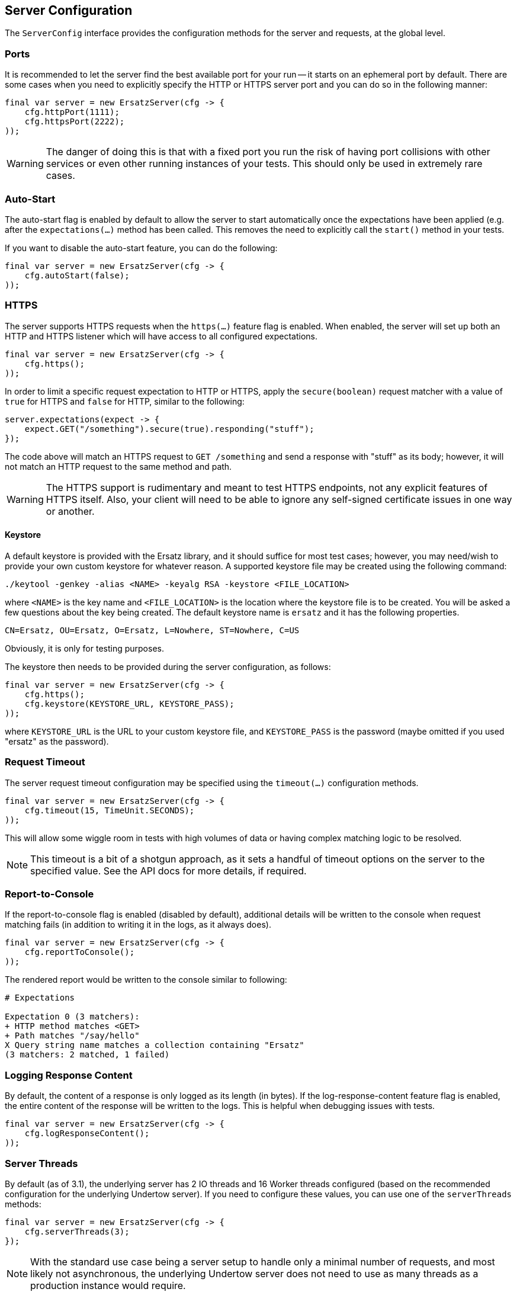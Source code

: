 == Server Configuration

The `ServerConfig` interface provides the configuration methods for the server and requests, at the global level.

=== Ports

It is recommended to let the server find the best available port for your run -- it starts on an ephemeral port by default. There are some cases when you need to explicitly specify the HTTP or HTTPS server port and you can do so in the following manner:

[source,java]
----
final var server = new ErsatzServer(cfg -> {
    cfg.httpPort(1111);
    cfg.httpsPort(2222);
));
----

WARNING: The danger of doing this is that with a fixed port you run the risk of having port collisions with other services or even other running instances of your tests. This should only be used in extremely rare cases.

=== Auto-Start

The auto-start flag is enabled by default to allow the server to start automatically once the expectations have been applied (e.g. after the `expectations(...)` method has been called. This removes the need to explicitly call the `start()` method in your tests.

If you want to disable the auto-start feature, you can do the following:

[source,java]
----
final var server = new ErsatzServer(cfg -> {
    cfg.autoStart(false);
));
----

=== HTTPS

The server supports HTTPS requests when the `https(...)` feature flag is enabled. When enabled, the server will set up both an HTTP and HTTPS listener which will have access to all configured expectations.

[source,java]
----
final var server = new ErsatzServer(cfg -> {
    cfg.https();
));
----

In order to limit a specific request expectation to HTTP or HTTPS, apply the `secure(boolean)` request matcher with a value of `true` for HTTPS and `false` for HTTP, similar to the following:

[source,java]
----
server.expectations(expect -> {
    expect.GET("/something").secure(true).responding("stuff");
});
----

The code above will match an HTTPS request to `GET /something` and send a response with "stuff" as its body; however, it will not match an HTTP request to the same method and path.

WARNING: The HTTPS support is rudimentary and meant to test HTTPS endpoints, not any explicit features of HTTPS itself. Also, your client will need to be able to ignore any self-signed certificate issues in one way or another.

==== Keystore

A default keystore is provided with the Ersatz library, and it should suffice for most test cases; however, you may need/wish to provide your own custom keystore for whatever reason. A supported keystore file may be created using the following command:

----
./keytool -genkey -alias <NAME> -keyalg RSA -keystore <FILE_LOCATION>
----

where `<NAME>` is the key name and `<FILE_LOCATION>` is the location where the keystore file is to be created. You will be asked a few questions about the key being created. The default keystore name is `ersatz` and it has the following properties.

----
CN=Ersatz, OU=Ersatz, O=Ersatz, L=Nowhere, ST=Nowhere, C=US
----

Obviously, it is only for testing purposes.

The keystore then needs to be provided during the server configuration, as follows:

[source,java]
----
final var server = new ErsatzServer(cfg -> {
    cfg.https();
    cfg.keystore(KEYSTORE_URL, KEYSTORE_PASS);
));
----

where `KEYSTORE_URL` is the URL to your custom keystore file, and `KEYSTORE_PASS` is the password (maybe omitted if you used "ersatz" as the password).

=== Request Timeout

The server request timeout configuration may be specified using the `timeout(...)` configuration methods.

[source,java]
----
final var server = new ErsatzServer(cfg -> {
    cfg.timeout(15, TimeUnit.SECONDS);
));
----

This will allow some wiggle room in tests with high volumes of data or having complex matching logic to be resolved.

NOTE: This timeout is a bit of a shotgun approach, as it sets a handful of timeout options on the server to the specified value. See the API docs for more details, if required.

=== Report-to-Console

If the report-to-console flag is enabled (disabled by default), additional details will be written to the console when request matching fails (in addition to writing it in the logs, as it always does).

[source,java]
----
final var server = new ErsatzServer(cfg -> {
    cfg.reportToConsole();
));
----

The rendered report would be written to the console similar to following:

----
# Expectations

Expectation 0 (3 matchers):
+ HTTP method matches <GET>
+ Path matches "/say/hello"
X Query string name matches a collection containing "Ersatz"
(3 matchers: 2 matched, 1 failed)
----

=== Logging Response Content

By default, the content of a response is only logged as its length (in bytes). If the log-response-content feature flag is enabled, the entire content of the response will be written to the logs. This is helpful when debugging issues with tests.

[source,java]
----
final var server = new ErsatzServer(cfg -> {
    cfg.logResponseContent();
));
----

=== Server Threads

By default (as of 3.1), the underlying server has 2 IO threads and 16 Worker threads configured (based on the recommended configuration for the underlying Undertow server). If you need to configure these values, you can use one of the `serverThreads` methods:

[source,java]
----
final var server = new ErsatzServer(cfg -> {
    cfg.serverThreads(3);
});
----

NOTE: With the standard use case being a server setup to handle only a minimal number of requests, and most likely not asynchronous, the underlying Undertow server does not need to use as many threads as a production instance would require.

=== Content Transformation

The transformation of request/response body content is performed using:

* **Request Decoders** to convert incoming request body content into a desired type for comparison.
* **Response Encoders** to convert outgoing response objects into HTTP response byte[] data.

These decoders and encoders are configured in a layered manner so that they may be configured and shared across multiple request/response interactions while still allowing them to be overridden as needed.

* Decoders/Encoders configured on the `ServerConfig` instance are considered "global" and will be used if no overriding transformers are configured elsewhere.
* Decoders/Encoders configured in the request/response expectations are considered "local" and will override any other matching transformers for the same content.

Refer to the <<Request Decoders>> and <<Response Encoders>> sections for more details on the configuration and usage of decoders and encoders.

=== Expectations

Request expectations are the core of the Ersatz server functionality; conceptually, they are HTTP server request routes which are used to match an incoming HTTP request with a request handler or to respond with a status of 404, if no matching request was configured.

The expectations are configured on an instance of the `Expectations` interface, which provides multiple configuration methods for each of the supported HTTP request methods (`GET`, `HEAD`, `POST`, `PUT`, `DELETE`, `PATCH`, `OPTIONS`, and `TRACE`), with the method name corresponding to the HTTP request method name.

Refer to the <<Request Expectations>> section for a more detailed discussion of the configuration and usage of the expectations framework.

=== Requirements

Request requirements allow for expectation-like request verification at the global level so that common expectation matching code does not need to be duplicated in multiple expectations. Similar to expectations, the requirements determine whether there is a matching requirement configured (by request method and path), if so, the configured requirement must be matched or the request will be rejected.

Requirements serve only to allow quick-rejection of bad requests, and provide no responders.

Refer to the <<Request Requirements>> section for a more detailed discussion of the configuration and useage of the requirements framework.